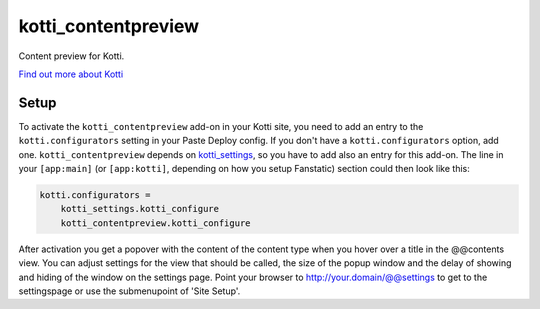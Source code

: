 ====================
kotti_contentpreview
====================

Content preview for Kotti.

`Find out more about Kotti`_

Setup
=====

To activate the ``kotti_contentpreview`` add-on in your Kotti site, you need to
add an entry to the ``kotti.configurators`` setting in your Paste
Deploy config.  If you don't have a ``kotti.configurators`` option,
add one. ``kotti_contentpreview`` depends on kotti_settings_, so you have to
add also an entry for this add-on.
The line in your ``[app:main]`` (or ``[app:kotti]``, depending on how
you setup Fanstatic) section could then look like this:

.. code-block:: ini

    kotti.configurators =
        kotti_settings.kotti_configure
        kotti_contentpreview.kotti_configure

After activation you get a popover with the content of the content type when
you hover over a title in the @@contents view. You can adjust settings for the
view that should be called, the size of the popup window and the delay of showing
and hiding of the window on the settings page. Point your browser to
http://your.domain/@@settings to get to the settingspage or use the submenupoint of 'Site Setup'.

.. _Find out more about Kotti: http://pypi.python.org/pypi/Kotti
.. _kotti_settings: http://pypi.python.org/pypi/kotti_settings
